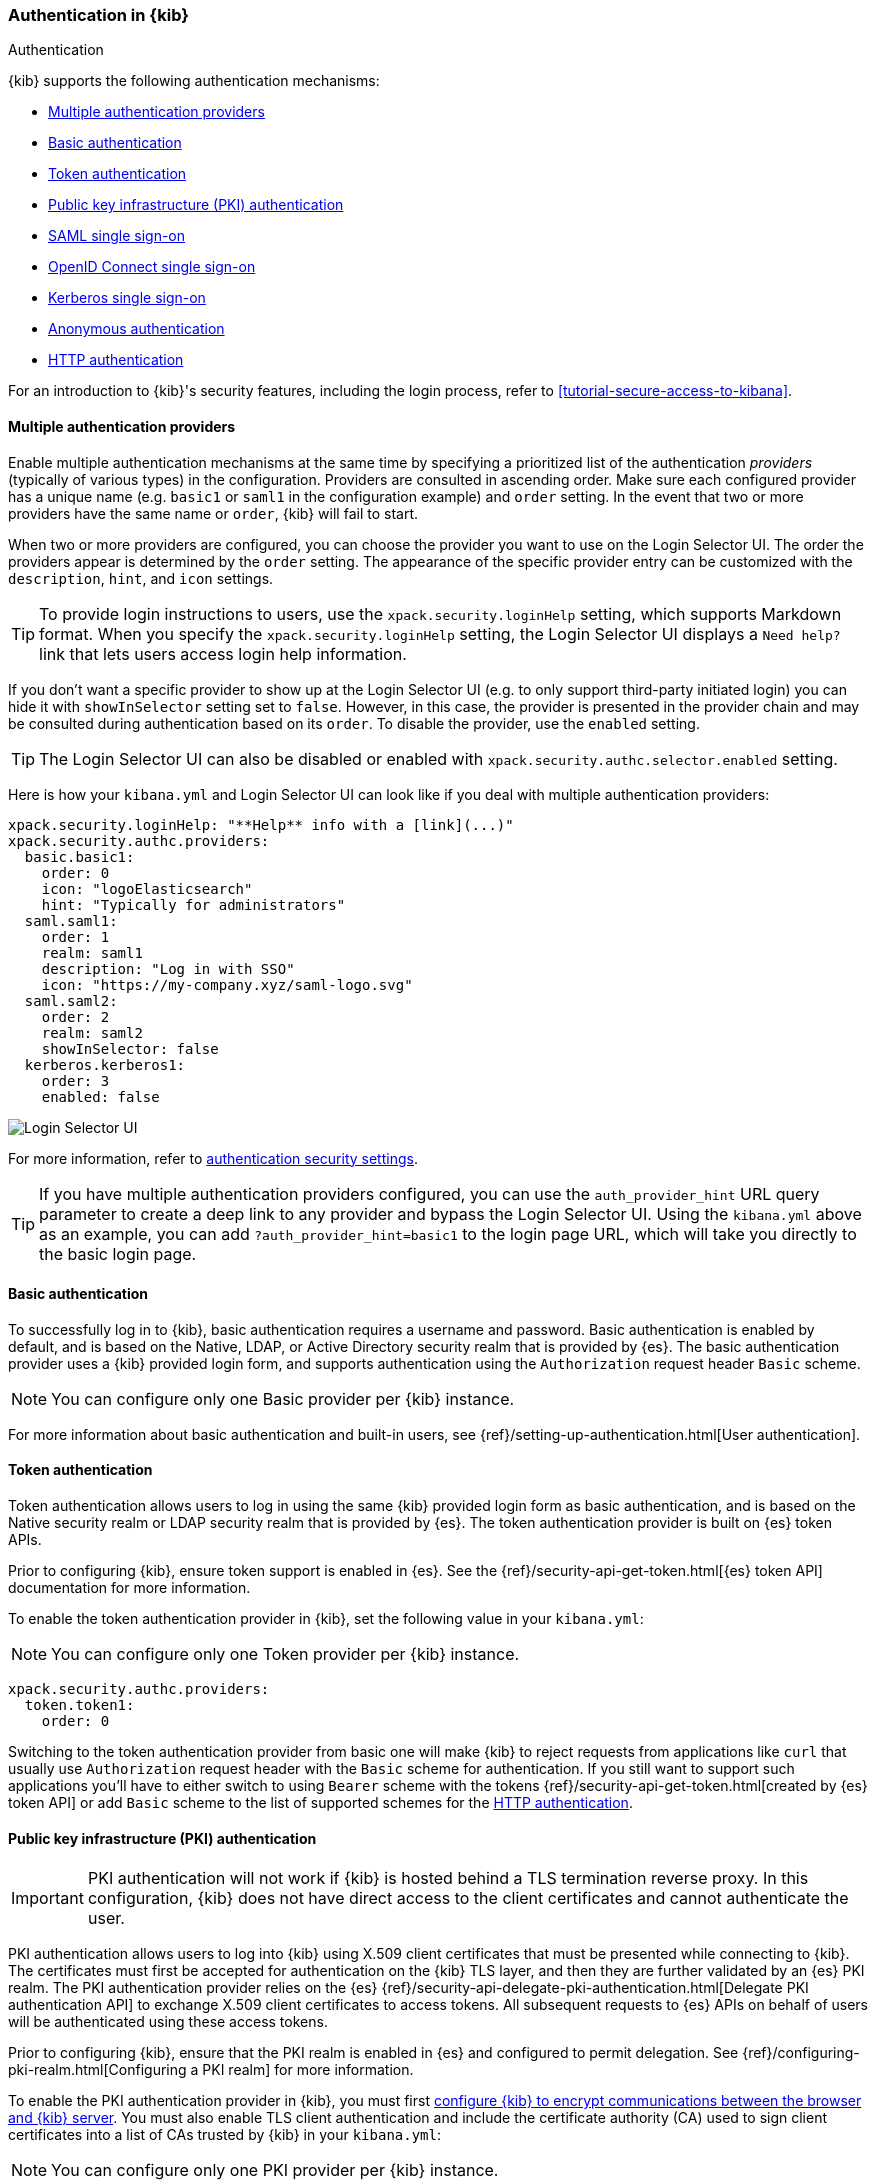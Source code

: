 [role="xpack"]
[[kibana-authentication]]
=== Authentication in {kib}
++++
<titleabbrev>Authentication</titleabbrev>
++++

{kib} supports the following authentication mechanisms:

- <<multiple-authentication-providers>>
- <<basic-authentication>>
- <<token-authentication>>
- <<pki-authentication>>
- <<saml>>
- <<oidc>>
- <<kerberos>>
- <<anonymous-authentication>>
- <<http-authentication>>

For an introduction to {kib}'s security features, including the login process, refer to <<tutorial-secure-access-to-kibana>>.

[[multiple-authentication-providers]]
==== Multiple authentication providers

Enable multiple authentication mechanisms at the same time by specifying a prioritized list of the authentication _providers_ (typically of various types) in the configuration. Providers are consulted in ascending order. Make sure each configured provider has a unique name (e.g. `basic1` or `saml1` in the configuration example) and `order` setting. In the event that two or more providers have the same name or `order`, {kib} will fail to start.

When two or more providers are configured, you can choose the provider you want to use on the Login Selector UI. The order the providers appear is determined by the `order` setting. The appearance of the specific provider entry can be customized with the `description`, `hint`, and `icon` settings.

TIP: To provide login instructions to users, use the `xpack.security.loginHelp` setting, which supports Markdown format. When you specify the `xpack.security.loginHelp` setting, the Login Selector UI displays a `Need help?` link that lets users access login help information.

If you don't want a specific provider to show up at the Login Selector UI (e.g. to only support third-party initiated login) you can hide it with `showInSelector` setting set to `false`. However, in this case, the provider is presented in the provider chain and may be consulted during authentication based on its `order`. To disable the provider, use the `enabled` setting.

TIP: The Login Selector UI can also be disabled or enabled with `xpack.security.authc.selector.enabled` setting.

Here is how your `kibana.yml` and Login Selector UI can look like if you deal with multiple authentication providers:

[source,yaml]
--------------------------------------------------------------------------------
xpack.security.loginHelp: "**Help** info with a [link](...)"
xpack.security.authc.providers:
  basic.basic1:
    order: 0
    icon: "logoElasticsearch"
    hint: "Typically for administrators"
  saml.saml1:
    order: 1
    realm: saml1
    description: "Log in with SSO"
    icon: "https://my-company.xyz/saml-logo.svg"
  saml.saml2:
    order: 2
    realm: saml2
    showInSelector: false
  kerberos.kerberos1:
    order: 3
    enabled: false
--------------------------------------------------------------------------------

[role="screenshot"]
image::user/security/images/kibana-login.png["Login Selector UI"]

For more information, refer to <<authentication-security-settings, authentication security settings>>.

TIP: If you have multiple authentication providers configured, you can use the `auth_provider_hint` URL query parameter to create a deep
link to any provider and bypass the Login Selector UI. Using the `kibana.yml` above as an example, you can add `?auth_provider_hint=basic1`
to the login page URL, which will take you directly to the basic login page.

[[basic-authentication]]
==== Basic authentication

To successfully log in to {kib}, basic authentication requires a username and password. Basic authentication is enabled by default, and is based on the Native, LDAP, or Active Directory security realm that is provided by {es}. The basic authentication provider uses a {kib} provided login form, and supports authentication using the `Authorization` request header `Basic` scheme.

NOTE: You can configure only one Basic provider per {kib} instance.

For more information about basic authentication and built-in users, see
{ref}/setting-up-authentication.html[User authentication].

[[token-authentication]]
==== Token authentication

Token authentication allows users to log in using the same {kib} provided login form as basic authentication, and is based on the Native security realm or LDAP security realm that is provided by {es}. The token authentication provider is built on {es} token APIs.

Prior to configuring {kib}, ensure token support is enabled in {es}. See the {ref}/security-api-get-token.html[{es} token API] documentation for more information.

To enable the token authentication provider in {kib}, set the following value in your `kibana.yml`:

NOTE: You can configure only one Token provider per {kib} instance.

[source,yaml]
--------------------------------------------------------------------------------
xpack.security.authc.providers:
  token.token1:
    order: 0
--------------------------------------------------------------------------------

Switching to the token authentication provider from basic one will make {kib} to reject requests from applications like `curl` that usually use `Authorization` request header with the `Basic` scheme for authentication. If you still want to support such applications you'll have to either switch to using `Bearer` scheme with the tokens {ref}/security-api-get-token.html[created by {es} token API] or add `Basic` scheme to the list of supported schemes for the <<http-authentication,HTTP authentication>>.

[[pki-authentication]]
==== Public key infrastructure (PKI) authentication

[IMPORTANT]
============================================================================
PKI authentication will not work if {kib} is hosted behind a TLS termination reverse proxy. In this configuration, {kib} does not have direct access to the client certificates and cannot authenticate the user.
============================================================================

PKI authentication allows users to log into {kib} using X.509 client certificates that must be presented while connecting to {kib}. The certificates must first be accepted for authentication on the {kib} TLS layer, and then they are further validated by an {es} PKI realm. The PKI authentication provider relies on the {es} {ref}/security-api-delegate-pki-authentication.html[Delegate PKI authentication API] to exchange X.509 client certificates to access tokens. All subsequent requests to {es} APIs on behalf of users will be authenticated using these access tokens.

Prior to configuring {kib}, ensure that the PKI realm is enabled in {es} and configured to permit delegation. See {ref}/configuring-pki-realm.html[Configuring a PKI realm] for more information.

To enable the PKI authentication provider in {kib}, you must first <<configuring-tls,configure {kib} to encrypt communications between the browser and {kib} server>>. You must also enable TLS client authentication and include the certificate authority (CA) used to sign client certificates into a list of CAs trusted by {kib} in your `kibana.yml`:

NOTE: You can configure only one PKI provider per {kib} instance.

[source,yaml]
--------------------------------------------------------------------------------
server.ssl.certificateAuthorities: /path/to/your/cacert.pem
server.ssl.clientAuthentication: required
xpack.security.authc.providers:
  pki.pki1:
    order: 0
--------------------------------------------------------------------------------

NOTE: Trusted CAs can also be specified in a PKCS #12 keystore bundled with your {kib} server certificate/key using
`server.ssl.keystore.path` or in a separate trust store using `server.ssl.truststore.path`.

You can also configure both PKI and basic authentication for the same {kib} instance:

[source,yaml]
--------------------------------------------------------------------------------
server.ssl.clientAuthentication: optional
xpack.security.authc.providers:
  pki.pki1:
    order: 0
  basic.basic1:
    order: 1
--------------------------------------------------------------------------------

Note that with `server.ssl.clientAuthentication` set to `required`, users are asked to provide a valid client certificate, even if they want to authenticate with username and password. Depending on the security policies, it may or may not be desired. If not, `server.ssl.clientAuthentication` can be set to `optional`. In this case, {kib} still requests a client certificate, but the client won't be required to present one. The `optional` client authentication mode might also be needed in other cases, for example, when PKI authentication is used in conjunction with Reporting.

[[saml]]
==== SAML single sign-on

SAML authentication allows users to log in to {kib} with an external Identity Provider, such as Okta or Auth0. Make sure that SAML is enabled and configured in {es} before setting it up in {kib}. See {ref}/saml-guide.html[Configuring SAML single sign-on on the Elastic Stack].

Enable the SAML authentication specifying which SAML realm in {es} should be used:

[source,yaml]
--------------------------------------------------------------------------------
xpack.security.authc.providers:
  saml.saml1:
    order: 0
    realm: saml1
--------------------------------------------------------------------------------

You can log in to {kib} via SAML Single Sign-On by navigating directly to the {kib} URL. If you aren't authenticated, you are redirected to the Identity Provider for login. Most Identity Providers maintain a long-lived session. If you log in to a different application using the same Identity Provider in the same browser, you are automatically authenticated. An exception is if {es} or the Identity Provider is configured to force you to re-authenticate. This login scenario is called _Service Provider initiated login_.

It's also possible to configure multiple SAML authentication providers at the same time. In this case, you will need to choose which provider to use for login at the Login Selector UI:

[source,yaml]
--------------------------------------------------------------------------------
xpack.security.authc.providers:
  saml.saml1:
    order: 0
    realm: saml1
    description: "Log in with Elastic"
  saml.saml2:
    order: 1
    realm: saml2
    description: "Log in with Auth0"
--------------------------------------------------------------------------------

[float]
===== SAML and basic authentication

You can also configure both SAML and basic authentication for the same {kib} instance. This might be the case for {kib} or {es} admins whose accounts aren't linked to the Single Sign-On users database:

[source,yaml]
--------------------------------------------------------------------------------
xpack.security.authc.providers:
  saml.saml1:
    order: 0
    realm: saml1
    description: "Log in with Elastic"
  basic.basic1:
    order: 1
--------------------------------------------------------------------------------

Basic authentication is supported _only_ if the `basic` authentication provider is explicitly declared in `xpack.security.authc.providers` setting, in addition to `saml`.

To support basic authentication for the applications like `curl` or when the `Authorization: Basic base64(username:password)` HTTP header is included in the request (for example, by reverse proxy), add `Basic` scheme to the list of supported schemes for the <<http-authentication,HTTP authentication>>.

[[oidc]]
==== OpenID Connect single sign-on

Similar to SAML, authentication with OpenID Connect allows users to log in to {kib} using an OpenID Connect Provider such as Google, or Okta. OpenID Connect
should also be configured in {es}. For more details, see {ref}/oidc-guide.html[Configuring single sign-on to the {stack} using OpenID Connect].

Enable the OpenID Connect authentication specifying which OpenID Connect realm in {es} should be used:

[source,yaml]
--------------------------------------------------------------------------------
xpack.security.authc.providers:
  oidc.oidc1:
    order: 0
    realm: oidc1
--------------------------------------------------------------------------------

If you want to use Third Party initiated Single Sign-On, configure your OpenID Provider to use `/api/security/oidc/initiate_login` as `Initiate Login URI`.

It's also possible to configure multiple OpenID Connect authentication providers at the same time. In this case, you need to choose which provider to use for login at the Login Selector UI:

[source,yaml]
--------------------------------------------------------------------------------
xpack.security.authc.providers:
  oidc.oidc1:
    order: 0
    realm: oidc1
    description: "Log in with Elastic"
  oidc.oidc2:
    order: 1
    realm: oidc2
    description: "Log in with Auth0"
--------------------------------------------------------------------------------

[float]
===== OpenID Connect and basic authentication

You can also configure both OpenID Connect and basic authentication for the same {kib} instance. This might be the case for {kib} or {es} admins whose accounts aren't linked to the Single Sign-On users database:

[source,yaml]
--------------------------------------------------------------------------------
xpack.security.authc.providers:
  oidc.oidc1:
    order: 0
    realm: oidc1
    description: "Log in with Elastic"
  basic.basic1:
    order: 1
--------------------------------------------------------------------------------

Basic authentication is supported _only_ if the `basic` authentication provider is explicitly declared in `xpack.security.authc.providers` setting, in addition to `oidc`.

To support basic authentication for the applications like `curl` or when the `Authorization: Basic base64(username:password)` HTTP header is included in the request (for example, by reverse proxy), add `Basic` scheme to the list of supported schemes for the <<http-authentication,HTTP authentication>>.

[float]
==== Single sign-on provider details

The following sections apply both to <<saml>> and <<oidc>>

[float]
===== Access and refresh tokens

Once the user logs in to {kib} Single Sign-On, either using SAML or OpenID Connect, {es} issues access and refresh tokens
that {kib} encrypts and stores as a part of its own session. This way, the user isn't redirected to the Identity Provider
for every request that requires authentication. It also means that the {kib} session depends on the <<security-session-and-cookie-settings,
`xpack.security.session.idleTimeout` and `xpack.security.session.lifespan`>> settings, and the user is automatically logged
out if the session expires. An access token that is stored in the session can expire, in which case {kib} will
automatically renew it with a one-time-use refresh token and store it in the same session.

{kib} can only determine if an access token has expired if it receives a request that requires authentication. If both access
and refresh tokens have already expired (for example, after 24 hours of inactivity), {kib} initiates a new "handshake" and
redirects the user to the external authentication provider (SAML Identity Provider or OpenID Connect Provider)
Depending on {es} and the external authentication provider configuration, the user might be asked to re-enter credentials.

If {kib} can't redirect the user to the external authentication provider (for example, for AJAX/XHR requests), an error
indicates that both access and refresh tokens are expired. Reloading the current {kib} page fixes the error.

[float]
===== Local and global logout

During logout, both the {kib} session and {es} access/refresh token pair are invalidated. This is known as "local" logout.

{kib} can also initiate a "global" logout or _Single Logout_ if it's supported by the external authentication provider and not
explicitly disabled by {es}. In this case, the user is redirected to the external authentication provider for log out of
all applications associated with the active provider session.

[[kerberos]]
==== Kerberos single sign-on

As with the previous SSOs, make sure that you have configured {es} first accordingly. See {ref}/kerberos-realm.html[Kerberos authentication].

Next, to enable Kerberos in {kib}, you will need to enable the Kerberos authentication provider in the `kibana.yml` configuration file, as follows:

NOTE: You can configure only one Kerberos provider per {kib} instance.

[source,yaml]
-----------------------------------------------
xpack.security.authc.providers:
  kerberos.kerberos1:
    order: 0
-----------------------------------------------

You may want to be able to authenticate with the basic authentication provider as a secondary mechanism or while you are setting up Kerberos for the stack:

[source,yaml]
-----------------------------------------------
xpack.security.authc.providers:
  kerberos.kerberos1:
    order: 0
    description: "Log in with Kerberos"
  basic.basic1:
    order: 1
-----------------------------------------------

IMPORTANT: {kib} uses SPNEGO, which wraps the Kerberos protocol for use with HTTP, extending it to web applications.
At the end of the Kerberos handshake, {kib} forwards the service ticket to {es}, then {es} unpacks the service ticket and responds with an access and refresh token, which are used for subsequent authentication.
On every {es} node that {kib} connects to, the keytab file should always contain the HTTP service principal for the {kib} host.
The HTTP service principal name must have the `HTTP/kibana.domain.local@KIBANA.DOMAIN.LOCAL` format.


[[anonymous-authentication]]
==== Anonymous authentication

[IMPORTANT]
============================================================================
Anyone with access to the network {kib} is exposed to will be able to access {kib}. Make sure that you've properly restricted the capabilities of the anonymous service account so that anonymous users can't perform destructive actions or escalate their own privileges.
============================================================================

Anonymous authentication gives users access to {kib} without requiring them to provide credentials. This can be useful if you want your users to skip the login step when you embed dashboards in another application or set up a demo {kib} instance in your internal network, while still keeping other security features intact.

To enable anonymous authentication in {kib}, you must decide what credentials the anonymous service account {kib} should use internally to authenticate anonymous requests.

NOTE: You can configure only one anonymous authentication provider per {kib} instance.

There are three ways to specify these credentials:

If you have a user who can authenticate to {es} using username and password, for instance from the Native or LDAP security realms, you can also use these credentials to impersonate the anonymous users. Here is how your `kibana.yml` might look if you use username and password credentials:

[source,yaml]
-----------------------------------------------
xpack.security.authc.providers:
  anonymous.anonymous1:
    order: 0
    credentials:
      username: "anonymous_service_account"
      password: "anonymous_service_account_password"
-----------------------------------------------

If using username and password credentials isn't desired or feasible, then you can create a dedicated <<api-keys, API key>> for the anonymous service account. In this case, your `kibana.yml` might look like this:

[source,yaml]
-----------------------------------------------
xpack.security.authc.providers:
  anonymous.anonymous1:
    order: 0
    credentials:
      apiKey: "VnVhQ2ZHY0JDZGJrUW0tZTVhT3g6dWkybHAyYXhUTm1zeWFrdzl0dk5udw=="
-----------------------------------------------

The previous configuration snippet uses an API key string that is the result of base64-encoding of the `id` and `api_key` fields returned from the {es} API, joined by a colon. You can also specify these fields separately, and {kib} will do the concatenation and base64-encoding for you:

[source,yaml]
-----------------------------------------------
xpack.security.authc.providers:
  anonymous.anonymous1:
    order: 0
    credentials:
      apiKey.id: "VuaCfGcBCdbkQm-e5aOx"
      apiKey.key: "ui2lp2axTNmsyakw9tvNnw"
-----------------------------------------------

It's also possible to use {kib} anonymous access in conjunction with the {es} anonymous access.

Prior to configuring {kib}, ensure that anonymous access is enabled and properly configured in {es}. See {ref}/anonymous-access.html[Enabling anonymous access] for more information.

Here is how your `kibana.yml` might look like if you want to use {es} anonymous access to impersonate anonymous users in {kib}:

[source,yaml]
-----------------------------------------------
xpack.security.authc.providers:
  anonymous.anonymous1:
    order: 0
    credentials: "elasticsearch_anonymous_user" <1>
-----------------------------------------------

<1> The `elasticsearch_anonymous_user` is a special constant that indicates you want to use the {es} anonymous user.

[float]
===== Anonymous access and other types of authentication

You can configure more authentication providers in addition to anonymous access in {kib}. In this case, the Login Selector presents a configurable *Continue as Guest* option for anonymous access:

[source,yaml]
--------------------------------------------------------------------------------
xpack.security.authc.providers:
  basic.basic1:
    order: 0
  anonymous.anonymous1:
    order: 1
    credentials:
      username: "anonymous_service_account"
      password: "anonymous_service_account_password"
--------------------------------------------------------------------------------

[float]
[[anonymous-access-and-embedding]]
===== Anonymous access and embedding

One of the most popular use cases for anonymous access is when you embed {kib} into other applications and don't want to force your users to log in to view it.
If you configured {kib} to use anonymous access as the sole authentication mechanism, you don't need to do anything special while embedding {kib}.

If you have multiple authentication providers enabled, and you want to automatically log in anonymous users when embedding dashboards and visualizations:

. Open the main menu, then click *Dashboard* or *Visualize Library*.
. Open then dashboard or visualization you want to embed.
. Open the *Share* menu, then click *Embed code > Public URL*.
+
You can also use *Public URL* when you're generating permanent links to dashboards, visualizations, and saved searches.
+
NOTE: *Public URL* is available only when anonymous access is configured and your anonymous service account has privileges to access what you want to embed or share.
+
For more information, refer to <<embedding, Embed {kib} content in a web page>>.

[[http-authentication]]
==== HTTP authentication

[IMPORTANT]
============================================================================
Be very careful when you modify HTTP authentication settings as it may indirectly affect other important {kib} features that implicitly rely on HTTP authentication (e.g. Reporting).
============================================================================

HTTP protocol provides a simple authentication framework that can be used by a client to provide authentication information. It uses a case-insensitive token as a means to identify the authentication scheme, followed by additional information necessary for achieving authentication via that scheme.

This type of authentication is usually useful for machine-to-machine interaction that requires authentication and where human intervention is not desired or just infeasible. There are a number of use cases when HTTP authentication support comes in handy for {kib} users as well.

By default {kib} supports <<api-keys, `ApiKey`>> authentication scheme _and_ any scheme supported by the currently enabled authentication provider. For example, `Basic` authentication scheme is automatically supported when basic authentication provider is enabled, or `Bearer` scheme when any of the token based authentication providers is enabled (Token, SAML, OpenID Connect, PKI or Kerberos). But it's also possible to add support for any other authentication scheme in the `kibana.yml` configuration file, as follows:

NOTE: Don't forget to explicitly specify default `apikey` scheme when you just want to add a new one to the list.

[source,yaml]
--------------------------------------------------------------------------------
xpack.security.authc.http.schemes: [apikey, basic, something-custom]
--------------------------------------------------------------------------------

With this configuration, you can send requests to {kib} with the `Authorization` header using `ApiKey`, `Basic` or `Something-Custom` HTTP schemes (case insensitive). Under the hood, {kib} relays this header to {es}, then {es} authenticates the request using the credentials in the header.
